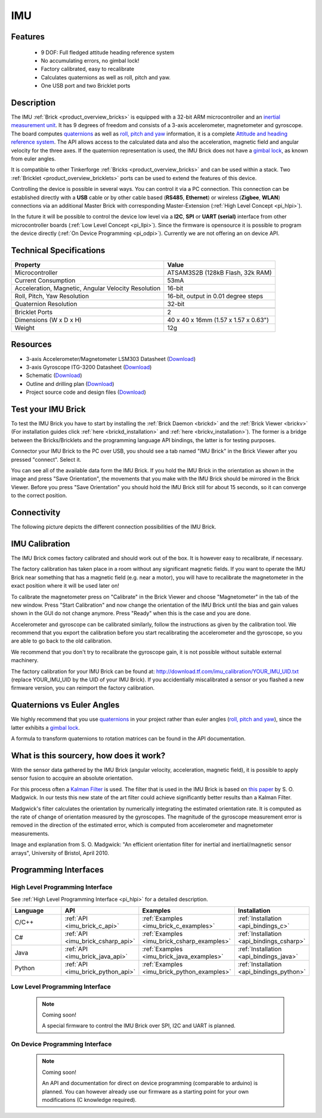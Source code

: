 .. _imu_brick:

IMU
===

.. raw:: html

	{% from "macros.html" import tfdocstart, tfdocimg, tfdocend %}
	{{ 
	    tfdocstart("Bricks/brick_imu_tilted_front_350.jpg", 
	             "Bricks/brick_imu_tilted_front_600.jpg", 
	             "IMU Brick") 
	}}
	{{ 
	    tfdocimg("Bricks/brick_imu_tilted_back_100.jpg", 
	             "Bricks/brick_imu_tilted_back_600.jpg", 
	             "IMU Brick") 
	}}
	{{ 
	    tfdocimg("Bricks/brick_imu_caption_100.jpg", 
	             "Bricks/brick_imu_caption_600.jpg", 
	             "IMU Brick with caption") 
	}}
	{{ 
	    tfdocimg("Bricks/brick_imu_top_100.jpg", 
	             "Bricks/brick_imu_top_600.jpg", 
	             "IMU Brick") 
	}}
	{{ 
	    tfdocimg("Bricks/brick_imu_bottom_100.jpg", 
	             "Bricks/brick_imu_bottom_600.jpg", 
	             "IMU Brick") 
	}}
	{{ 
	    tfdocimg("Dimensions/imu_brick_dimensions_100.png", 
	             "Dimensions/imu_brick_dimensions_600.png", 
	             "Outline and drilling plan") 
	}}
	{{ tfdocend() }}


Features
--------

 * 9 DOF: Full fledged attitude heading reference system
 * No accumulating errors, no gimbal lock!
 * Factory calibrated, easy to recalibrate
 * Calculates quaternions as well as roll, pitch and yaw.
 * One USB port and two Bricklet ports

Description
-----------

The IMU :ref:`Brick <product_overview_bricks>` is equipped with a 32-bit ARM
microcontroller and an `inertial measurement unit
<http://en.wikipedia.org/wiki/Inertial_measurement_unit>`__.
It has 9 degrees of freedom and consists of a 3-axis accelerometer, 
magnetometer and gyroscope. The board computes 
`quaternions <http://en.wikipedia.org/wiki/Quaternions_and_spatial_rotation>`__ 
as well as `roll, pitch and yaw
<http://en.wikipedia.org/wiki/File:Rollpitchyawplain.png>`__ information, 
it is a complete `Attitude and heading reference system
<http://en.wikipedia.org/wiki/AHRS>`__. 
The API allows access to the calculated data and
also the acceleration, magnetic field and angular velocity for the 
three axes. If the quaternion representation is used, the IMU Brick does
not have a `gimbal lock <http://en.wikipedia.org/wiki/Gimbal_lock>`__,
as known from euler angles.

It is compatible to other Tinkerforge 
:ref:`Bricks <product_overview_bricks>`
and can be used within a stack. 
Two :ref:`Bricklet <product_overview_bricklets>` ports 
can be used to extend the features of this device. 

Controlling the device is possible in several ways. You can control it via 
a PC connection. This connection can be established directly with a **USB**
cable or by other cable based (**RS485**, **Ethernet**) or wireless 
(**Zigbee**, **WLAN**) connections via an additional Master Brick with 
corresponding Master-Extension (:ref:`High Level Concept <pi_hlpi>`). 

In the future it will be possible to control the device low level via a 
**I2C**, **SPI** or **UART (serial)** interface from other microcontroller 
boards (:ref:`Low Level Concept <pi_llpi>`). 
Since the firmware is opensource it is possible to program the device
directly (:ref:`On Device Programming <pi_odpi>`).
Currently we are not offering an on device API.

Technical Specifications
------------------------

===================================================  ============================================================
Property                                             Value
===================================================  ============================================================
Microcontroller                                      ATSAM3S2B (128kB Flash, 32k RAM)
Current Consumption                                  53mA
---------------------------------------------------  ------------------------------------------------------------
Acceleration, Magnetic, Angular Velocity Resolution  16-bit
Roll, Pitch, Yaw Resolution                          16-bit, output in 0.01 degree steps
Quaternion Resolution                                32-bit
---------------------------------------------------  ------------------------------------------------------------
---------------------------------------------------  ------------------------------------------------------------
Bricklet Ports                                       2
Dimensions (W x D x H)                               40 x 40 x 16mm  (1.57 x 1.57 x 0.63")
Weight                                               12g
===================================================  ============================================================


Resources
---------

* 3-axis Accelerometer/Magnetometer LSM303 Datasheet (`Download <http://www.st.com/internet/com/TECHNICAL_RESOURCES/TECHNICAL_LITERATURE/DATASHEET/CD00260288.pdf>`__)
* 3-axis Gyroscope ITG-3200 Datasheet (`Download <http://invensense.com/mems/gyro/documents/PS-ITG-3200A.pdf>`__)
* Schematic (`Download <https://github.com/Tinkerforge/imu-brick/raw/master/hardware/imu-schematic.pdf>`__)
* Outline and drilling plan (`Download <../../_images/Dimensions/imu_brick_dimensions.png>`__)
* Project source code and design files (`Download <https://github.com/Tinkerforge/imu-brick/zipball/master>`__)


.. _imu_brick_test:

Test your IMU Brick
-------------------

To test the IMU Brick you have to start by installing the
:ref:`Brick Daemon <brickd>` and the :ref:`Brick Viewer <brickv>`
(For installation guides click :ref:`here <brickd_installation>` 
and :ref:`here <brickv_installation>`).
The former is a bridge between the Bricks/Bricklets and the programming
language API bindings, the latter is for testing purposes. 

Connector your IMU Brick to the PC over USB, you should see a tab named
"IMU Brick" in the Brick Viewer after you pressed "connect". Select it.

.. image:: /Images/Bricks/imu_brickv.jpg
   :scale: 60 %
   :alt: Brickv view of the IMU Brick
   :align: center
   :target: ../../_images/Bricks/imu_brickv.jpg

You can see all of the available data form the IMU Brick. If you hold the
IMU Brick in the orientation as shown in the image and press
"Save Orientation", the movements that you make with the IMU Brick should be
mirrored in the Brick Viewer. Before you press "Save Orientation" you should
hold the IMU Brick still for about 15 seconds, so it can converge to the
correct position.


Connectivity
------------

The following picture depicts the different connection possibilities of the 
IMU Brick.

.. image:: /Images/Bricks/brick_imu_caption_600.jpg
   :scale: 100 %
   :alt: IMU Brick with caption
   :align: center
   :target: ../../_images/Bricks/brick_imu_caption_800.jpg

IMU Calibration
---------------

The IMU Brick comes factory calibrated and should work out of the box. It is 
however easy to recalibrate, if necessary.

The factory calibration has taken place in a room without any significant
magnetic fields. If you want to operate the IMU Brick near something that
has a magnetic field (e.g. near a motor), you will have to recalibrate
the magnetometer in the exact position where it will be used later on!

To calibrate the magnetometer press on "Calibrate" in the Brick Viewer and
choose "Magnetometer" in the tab of the new window. Press "Start Calibration"
and now change the orientation of the IMU Brick until the bias and gain values
shown in the GUI do not change anymore. Press "Ready" when this is the case 
and you are done.

Accelerometer and gyroscope can be calibrated similarly, follow the
instructions as given by the calibration tool. We recommend that you
export the calibration before you start recalibrating the accelerometer
and the gyroscope, so you are able to go back to the old calibration.

We recommend that you don't try to recalibrate the gyroscope gain, it is not
possible without suitable external machinery. 

The factory calibration for your IMU Brick can be found at:
http://download.tf.com/imu_calibration/YOUR_IMU_UID.txt
(replace YOUR_IMU_UID by the UID of your IMU Brick).
If you accidentially miscalibrated a sensor or you
flashed a new firmware version, you can reimport the factory calibration.

Quaternions vs Euler Angles
---------------------------

We highly recommend that you use  
`quaternions <http://en.wikipedia.org/wiki/Quaternions_and_spatial_rotation>`__
in your project rather than euler angles (`roll, pitch and yaw
<http://en.wikipedia.org/wiki/File:Rollpitchyawplain.png>`__), since the latter
exhibits a `gimbal lock <http://en.wikipedia.org/wiki/Gimbal_lock>`__.

A formula to transform quaternions to rotation matrices can be found in the
API documentation.

What is this sourcery, how does it work?
----------------------------------------
With the sensor data gathered by the IMU Brick (angular velocity, acceleration, 
magnetic field), it is possible to apply sensor fusion to accquire an absolute
orientation. 

For this process often a
`Kalman Filter <http://en.wikipedia.org/wiki/Kalman_filter>`__ is used.
The filter that is used in the IMU Brick is based on
`this paper <http://imumargalgorithm30042010sohm.googlecode.com/files/An%20efficient%20orientation%20filter%20for%20inertial%20and%20inertialmagnetic%20sensor%20arrays.pdf>`__ 
by S. O. Madgwick. In our tests this new state of the art filter 
could achieve significantly better results than a Kalman Filter.

Madgwick's filter calculates the orientation by numerically integrating the 
estimated orientation rate. It is computed as the rate of change of 
orientation measured by the gyroscopes. The magnitude of the gyroscope 
measurement error is removed in the direction of the estimated error,
which is computed from accelerometer and magnetometer measurements. 

.. image:: /Images/Bricks/imu_math_magic.png
   :scale: 100 %
   :alt: Block diagram of orientation filter from S. O. Madgwick: "An efficient orientation filter for inertial and inertial/magnetic sensor arrays", University of Bristol, April 2010.
   :align: center
   :target: ../../_images/Bricks/imu_math_magic.png

Image and explanation from S. O. Madgwick: "An efficient orientation filter 
for inertial and inertial/magnetic sensor arrays", University of Bristol, 
April 2010.

Programming Interfaces
----------------------

High Level Programming Interface
^^^^^^^^^^^^^^^^^^^^^^^^^^^^^^^^

See :ref:`High Level Programming Interface <pi_hlpi>` for a detailed description.

.. csv-table::
   :header: "Language", "API", "Examples", "Installation"
   :widths: 25, 8, 15, 12

   "C/C++", ":ref:`API <imu_brick_c_api>`", ":ref:`Examples <imu_brick_c_examples>`", ":ref:`Installation <api_bindings_c>`"
   "C#", ":ref:`API <imu_brick_csharp_api>`", ":ref:`Examples <imu_brick_csharp_examples>`", ":ref:`Installation <api_bindings_csharp>`"
   "Java", ":ref:`API <imu_brick_java_api>`", ":ref:`Examples <imu_brick_java_examples>`", ":ref:`Installation <api_bindings_java>`"
   "Python", ":ref:`API <imu_brick_python_api>`", ":ref:`Examples <imu_brick_python_examples>`", ":ref:`Installation <api_bindings_python>`"

Low Level Programming Interface
^^^^^^^^^^^^^^^^^^^^^^^^^^^^^^^

 .. note::  Coming soon! 

  A special firmware to control the IMU Brick over 
  SPI, I2C and UART is planned.
  
..
  .. csv-table::
     :header: "Interface", "API", "Examples", "Installation"
     :widths: 25, 8, 15, 12

     "SPI", "API", "Examples", "Installation"
     "I2C", "API", "Examples", "Installation"
     "UART(serial)", "API", "Examples", "Installation"


On Device Programming Interface
^^^^^^^^^^^^^^^^^^^^^^^^^^^^^^^

 .. note:: Coming soon!

  An API and documentation for direct on device programming (comparable
  to arduino) is planned.
  You can however already use our firmware as a starting point for your 
  own modifications (C knowledge required).

..
  .. csv-table::
     :header: "Interface", "API", "Examples", "Installation"
     :widths: 25, 8, 15, 12

     "Programming", "API", "Examples", "Installation"

